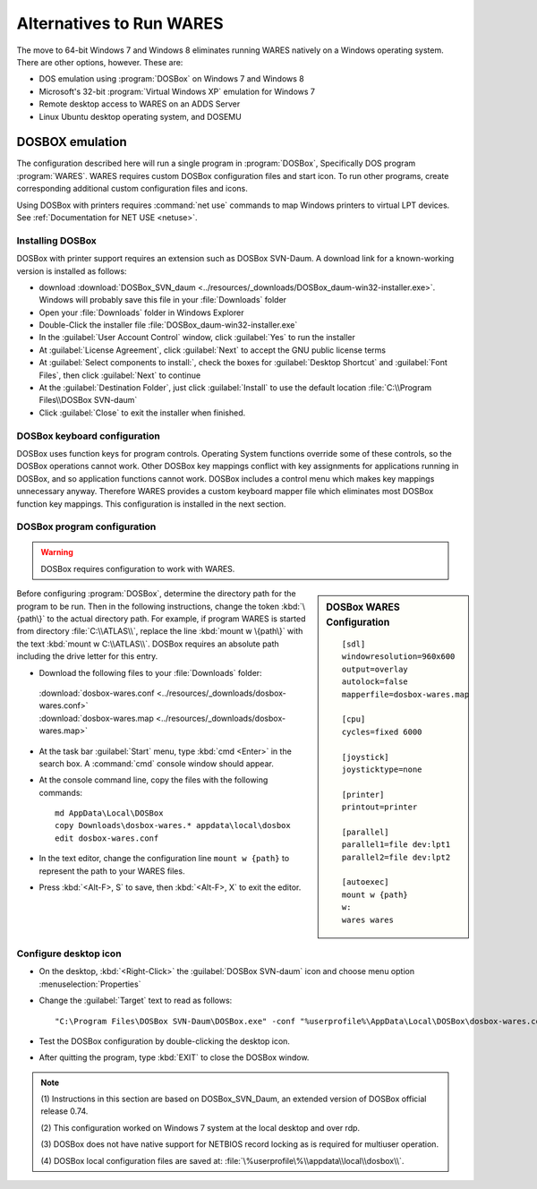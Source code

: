 .. _alternatives:

#############################
Alternatives to Run WARES
#############################

The move to 64-bit Windows 7 and Windows 8 eliminates running WARES natively on 
a Windows operating system. There are other options, however. These are:
 
*  DOS emulation using :program:`DOSBox` on Windows 7 and Windows 8
*  Microsoft's 32-bit :program:`Virtual Windows XP` emulation for Windows 7
*  Remote desktop access to WARES on an ADDS Server
*  Linux Ubuntu desktop operating system, and DOSEMU

DOSBOX emulation
=============================

The configuration described here will run a single program in :program:`DOSBox`, 
Specifically DOS program :program:`WARES`. WARES requires custom DOSBox 
configuration files and start icon. To run other programs, create corresponding 
additional custom configuration files and icons.

Using DOSBox with printers requires :command:`net use` commands to map Windows 
printers to virtual LPT devices. See :ref:`Documentation for NET USE <netuse>`.

Installing DOSBox
-----------------------------

DOSBox with printer support requires an extension such as DOSBox SVN-Daum. A  
download link for a known-working version is installed as follows: 

*  download :download:`DOSBox_SVN_daum <../resources/_downloads/DOSBox_daum-win32-installer.exe>`. 
   Windows will probably save this file in your :file:`Downloads` folder
*  Open your :file:`Downloads` folder in Windows Explorer
*  Double-Click the installer file :file:`DOSBox_daum-win32-installer.exe` 
*  In the :guilabel:`User Account Control` window, click :guilabel:`Yes` to run 
   the installer
*  At :guilabel:`License Agreement`, click :guilabel:`Next` to accept the 
   GNU public license terms
*  At :guilabel:`Select components to install:`, check the boxes for
   :guilabel:`Desktop Shortcut` and :guilabel:`Font Files`, then click 
   :guilabel:`Next` to continue 
*  At the :guilabel:`Destination Folder`, just click :guilabel:`Install` to
   use the default location :file:`C:\\Program Files\\DOSBox SVN-daum`  
*  Click :guilabel:`Close` to exit the installer when finished.

DOSBox keyboard configuration
-----------------------------

DOSBox uses function keys for program controls. Operating System functions 
override some of these controls, so the DOSBox operations cannot work. 
Other DOSBox key mappings conflict with key assignments for applications 
running in DOSBox, and so application functions cannot work. DOSBox includes a 
control menu which makes key mappings unnecessary anyway. Therefore WARES 
provides a custom keyboard mapper file which eliminates most DOSBox function key 
mappings. This configuration is installed in the next section.

DOSBox program configuration
-----------------------------

.. warning::
   DOSBox requires configuration to work with WARES.

.. sidebar:: DOSBox WARES Configuration 
   
   ::
   
      [sdl]
      windowresolution=960x600
      output=overlay
      autolock=false
      mapperfile=dosbox-wares.map
      
      [cpu]
      cycles=fixed 6000

      [joystick]
      joysticktype=none
      
      [printer]
      printout=printer
      
      [parallel]
      parallel1=file dev:lpt1
      parallel2=file dev:lpt2
      
      [autoexec]
      mount w {path}
      w:
      wares wares

Before configuring :program:`DOSBox`, determine the directory path for the 
program to be run. Then in the following instructions, change the token 
:kbd:`\{path\}` to the actual directory path. For example, if program WARES is
started from directory :file:`C:\\ATLAS\\`, replace the line 
:kbd:`mount w \{path\}` with the text :kbd:`mount w C:\\ATLAS\\`. DOSBox 
requires an absolute path including the drive letter for this entry.

*  Download the following files to your :file:`Downloads` folder:

  | :download:`dosbox-wares.conf <../resources/_downloads/dosbox-wares.conf>` 
  | :download:`dosbox-wares.map <../resources/_downloads/dosbox-wares.map>`

*  At the task bar :guilabel:`Start` menu, type :kbd:`cmd <Enter>` in the search 
   box. A :command:`cmd` console window should appear.
*  At the console command line, copy the files with the following commands::

      md AppData\Local\DOSBox
      copy Downloads\dosbox-wares.* appdata\local\dosbox
      edit dosbox-wares.conf

*  In the text editor, change the configuration line ``mount w {path}`` to 
   represent the path to your WARES files.
*  Press :kbd:`<Alt-F>, S` to save, then :kbd:`<Alt-F>, X` to exit the editor.

Configure desktop icon
-----------------------------

*  On the desktop, :kbd:`<Right-Click>` the :guilabel:`DOSBox SVN-daum` icon and 
   choose menu option :menuselection:`Properties`
*  Change the :guilabel:`Target` text to read as follows::
      
      "C:\Program Files\DOSBox SVN-Daum\DOSBox.exe" -conf "%userprofile%\AppData\Local\DOSBox\dosbox-wares.conf" -noconsole
    
*  Test the DOSBox configuration by double-clicking the desktop icon. 
*  After quitting the program, type :kbd:`EXIT` to close the DOSBox window.

.. note:: 
   (1) Instructions in this section are based on DOSBox_SVN_Daum, an extended 
   version of DOSBox official release 0.74. 
   
   (2) This configuration worked on Windows 7 system at the local desktop and 
   over rdp. 
   
   (3) DOSBox does not have native support for NETBIOS record locking as is 
   required for multiuser operation.
   
   (4) DOSBox local configuration files are saved at: 
   :file:`\%userprofile\%\\appdata\\local\\dosbox\\`. 

